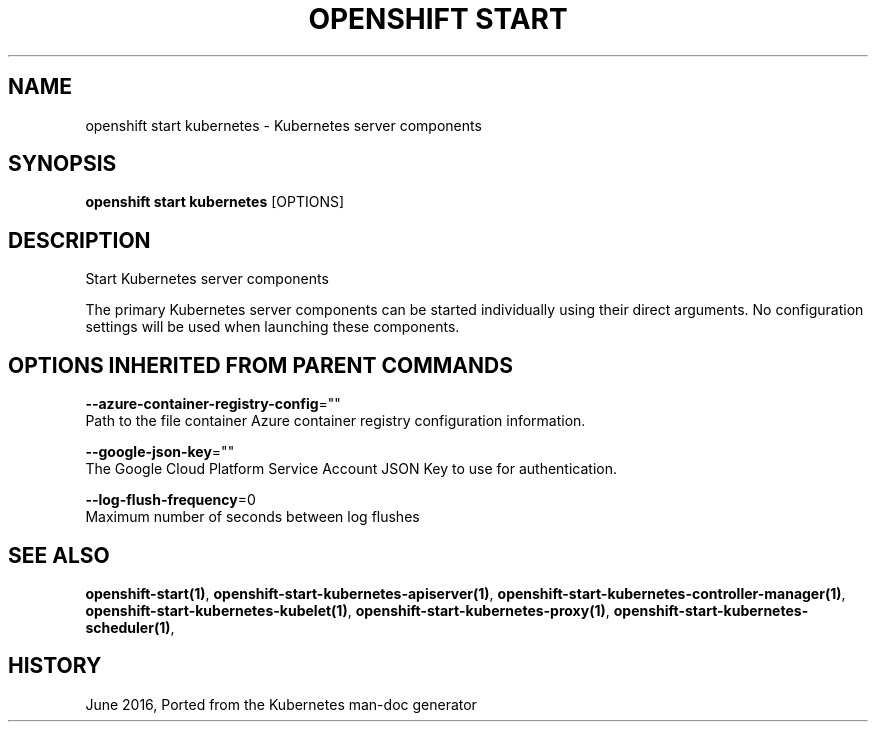 .TH "OPENSHIFT START" "1" " Openshift CLI User Manuals" "Openshift" "June 2016"  ""


.SH NAME
.PP
openshift start kubernetes \- Kubernetes server components


.SH SYNOPSIS
.PP
\fBopenshift start kubernetes\fP [OPTIONS]


.SH DESCRIPTION
.PP
Start Kubernetes server components

.PP
The primary Kubernetes server components can be started individually using their direct
arguments. No configuration settings will be used when launching these components.


.SH OPTIONS INHERITED FROM PARENT COMMANDS
.PP
\fB\-\-azure\-container\-registry\-config\fP=""
    Path to the file container Azure container registry configuration information.

.PP
\fB\-\-google\-json\-key\fP=""
    The Google Cloud Platform Service Account JSON Key to use for authentication.

.PP
\fB\-\-log\-flush\-frequency\fP=0
    Maximum number of seconds between log flushes


.SH SEE ALSO
.PP
\fBopenshift\-start(1)\fP, \fBopenshift\-start\-kubernetes\-apiserver(1)\fP, \fBopenshift\-start\-kubernetes\-controller\-manager(1)\fP, \fBopenshift\-start\-kubernetes\-kubelet(1)\fP, \fBopenshift\-start\-kubernetes\-proxy(1)\fP, \fBopenshift\-start\-kubernetes\-scheduler(1)\fP,


.SH HISTORY
.PP
June 2016, Ported from the Kubernetes man\-doc generator
